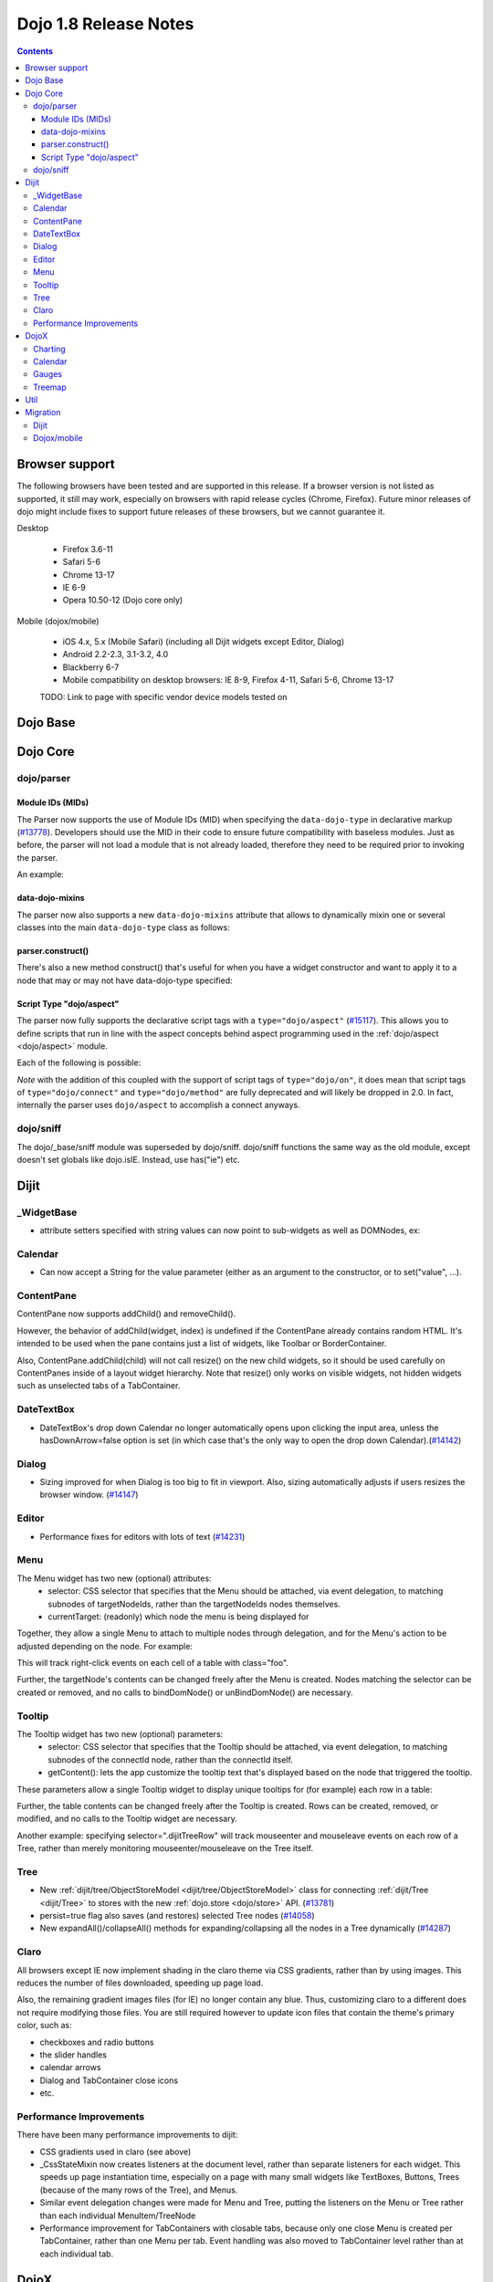 .. _releasenotes/1.8:

======================
Dojo 1.8 Release Notes
======================

.. contents ::
   :depth: 3


Browser support
===============

The following browsers have been tested and are supported in this release. If a browser version is not listed as supported, it still may work, especially on browsers with rapid release cycles (Chrome, Firefox). Future minor releases of dojo might include fixes to support future releases of these browsers, but we cannot guarantee it.

Desktop

  * Firefox 3.6-11
  * Safari 5-6
  * Chrome 13-17
  * IE 6-9
  * Opera 10.50-12 (Dojo core only)

Mobile (dojox/mobile)

  * iOS 4.x, 5.x (Mobile Safari) (including all Dijit widgets except Editor, Dialog)
  * Android 2.2-2.3, 3.1-3.2, 4.0
  * Blackberry 6-7
  * Mobile compatibility on desktop browsers: IE 8-9, Firefox 4-11, Safari 5-6, Chrome 13-17

  TODO: Link to page with specific vendor device models tested on

Dojo Base
=========

Dojo Core
=========

dojo/parser
-----------

Module IDs (MIDs)
~~~~~~~~~~~~~~~~~

The Parser now supports the use of Module IDs (MID) when specifying the ``data-dojo-type`` in declarative markup (`#13778 <http://bugs.dojotoolkit.org/ticket/13778>`_).  Developers should use the MID in their code to ensure future compatibility with baseless modules.  Just as before, the parser will not load a module that is not already loaded, therefore they need to be required prior to invoking the parser.

An example:

.. js ::

    require(["dojo/parser","dijit/form/Button","dijit/layout/ContentPane"],
      function(parser) {
        parser.parse();
      }
    );

.. html ::

    <div data-dojo-type="dijit/layout/ContentPane">
      <button data-dojo-type="dijit/form/Button">Click Me!</button>
    </div>

data-dojo-mixins
~~~~~~~~~~~~~~~~

The parser now also supports a new ``data-dojo-mixins`` attribute that allows to dynamically mixin one or several classes into the main ``data-dojo-type`` class as follows:

.. js ::

    require(["dojo/parser", "dojox/treemap/TreeMap", "dojox/treemap/Keyboard", "dojox/treemap/DrillDownUp"],
      function(parser) {
        parser.parse();
      }
    );

.. html ::

    <div data-dojo-type="dojox/treemap/TreeMap" data-dojo-mixins="dojox/treemap/Keyboard, dojox/treemap/DrillDownUp"></div>

parser.construct()
~~~~~~~~~~~~~~~~~~

There's also a new method construct() that's useful for when you have a widget constructor and want to apply it to
a node that may or may not have data-dojo-type specified:

.. js ::

      require(["dojo/parser", "dojo/query", "dijit/form/Slider",], function(parser, query, Slider){
          query("input[type=slider]").forEach(function(node){
               parser.construct(Slider, node);
          }
      }

Script Type "dojo/aspect"
~~~~~~~~~~~~~~~~~~~~~~~~~

The parser now fully supports the declarative script tags with a ``type="dojo/aspect"`` (`#15117 <http://bugs.dojotoolkit.org/ticket/15117>`_).  This allows you to define scripts that run in line with the aspect concepts behind aspect programming used in the :ref:`dojo/aspect <dojo/aspect>` module.

Each of the following is possible:

.. html ::

  <div data-dojo-type="package/module" data-dojo-props="foo:'bar'">
  
    <!-- A script with "before" advice -->
    <script type="dojo/aspect" data-dojo-advice="before" data-dojo-method="method1" data-dojo-args="i">
      console.log("I ran before!");
      i++; // Modify an argument
      return [i]; // Return the modified argument to be used by the original method
    </script>
    
    <!-- A script with "around" advice -->
    <script type="dojo/aspect" data-dojo-advice="around" data-dojo-method="method2" data-dojo-args="origFn">
      return function(){ // you have to be a factory and return a function
        console.log("I ran before!");
        origFn.call(this); // With around advice, you have to call the original method
        console.log("I ran after!");
      });
    </script>
    
    <!-- A script with "after" advice -->
    <script type="dojo/aspect" data-dojo-advice="after" data-dojo-method="method3">
      console.log("I ran after!");
    </script>
    
  </div>

*Note* with the addition of this coupled with the support of script tags of ``type="dojo/on"``, it does mean that script tags of ``type="dojo/connect"`` and ``type="dojo/method"`` are fully deprecated and will likely be dropped in 2.0.  In fact, internally the parser uses ``dojo/aspect`` to accomplish a connect anyways.

dojo/sniff
----------
The dojo/_base/sniff module was superseded by dojo/sniff.
dojo/sniff functions the same way as the old module, except doesn't set globals like dojo.isIE.
Instead, use has("ie") etc.

Dijit
=====
_WidgetBase
-----------
- attribute setters specified with string values can now point to sub-widgets as well as DOMNodes, ex:

.. js ::

    dojo.declare("MyWidget",
        [dijit._WidgetBase, dijit._TemplatedMixin, dijit._WidgetsInTemplateMixin], {

        templateString:
            "<div>" +
                "<button data-dojo-type='dijit/form/Button'
                    data-dojo-attach-point='buttonWidget'>hi</button>" +
                "<input data-dojo-attach-point='focusNode'>" +
            "</div>"

        // Mapping this.label to this.buttonWidget.label
        label: "",
        _setLabelAttr: "buttonWidget",

        // Mapping this.value to this.focusNode DOMNode
        value: "",
        _setValueAttr: "focusNode",
    });

Calendar
--------
- Can now accept a String for the value parameter (either as an argument to the constructor, or to set("value", ...).

.. js ::

    new dijit.Calendar({value: "2011-12-25"});

ContentPane
-----------
ContentPane now supports addChild() and removeChild().

However, the behavior of addChild(widget, index) is undefined if the ContentPane already contains
random HTML.   It's intended to be used when the pane contains just a list of widgets,
like Toolbar or BorderContainer.

Also, ContentPane.addChild(child) will not call resize() on the new child widgets,
so it should be used carefully on ContentPanes inside of a layout widget hierarchy.
Note that resize() only works on visible widgets, not hidden widgets such as unselected tabs
of a TabContainer.

DateTextBox
-----------
- DateTextBox's drop down Calendar no longer automatically opens upon clicking the input area, unless the hasDownArrow=false option is set (in which case that's the only way to open the drop down Calendar).(`#14142 <http://bugs.dojotoolkit.org/ticket/14142>`_)

Dialog
------
- Sizing improved for when Dialog is too big to fit in viewport.   Also, sizing automatically adjusts if users resizes the browser window. (`#14147 <http://bugs.dojotoolkit.org/ticket/14147>`_)

Editor
------
- Performance fixes for editors with lots of text (`#14231 <http://bugs.dojotoolkit.org/ticket/14231>`_)

Menu
----
The Menu widget has two new (optional) attributes:
  - selector:
    CSS selector that specifies that the Menu should be attached, via event delegation,
    to matching subnodes of targetNodeIds, rather than the targetNodeIds nodes themselves.
  - currentTarget:
    (readonly) which node the menu is being displayed for

Together, they allow a single Menu to attach to multiple nodes through delegation,
and for the Menu's action to be adjusted depending on the node.   For example:

.. js ::

  require(["dijit/registry", "dijit/Menu", "dijit/MenuItem"], function(registry, Menu, MenuItem){
      var menu = new Menu({
          targetNodeIds: ["myTable"],
          selector: "td.foo"
      });
      menu.addChild(new MenuItem({
          label: "click me"
          onClick: function(evt){
              var node = this.getParent().currentTarget;
              console.log("menu clicked for node ", node);
          }
      }));
  });

This will track right-click events on each cell of a table with class="foo".

Further, the targetNode's contents can be changed freely after the Menu is created.
Nodes matching the selector can be created or removed, and no calls to bindDomNode() or
unBindDomNode() are necessary.


Tooltip
-------
The Tooltip widget has two new (optional) parameters:
  - selector:
    CSS selector that specifies that the Tooltip should be attached, via event delegation,
    to matching subnodes of the connectId node, rather than the connectId itself.
  - getContent():
    lets the app customize the tooltip text that's displayed based on the node that triggered
    the tooltip.

These parameters allow a single Tooltip widget to display unique tooltips for (for example) each row in a table:

.. js ::

  new Tooltip({
    connectId: myTable,
    selector: "tr",
    getContent: function(matchedNode){ return ...; /* String */}
  });

Further, the table contents can be changed freely after the Tooltip is created.
Rows can be created, removed, or modified, and no calls to the Tooltip widget are necessary.

Another example: specifying selector=".dijitTreeRow" will track mouseenter and mouseleave events on
each row of a Tree, rather than merely monitoring mouseenter/mouseleave on the Tree itself.


Tree
----
- New :ref:`dijit/tree/ObjectStoreModel <dijit/tree/ObjectStoreModel>` class for connecting
  :ref:`dijit/Tree <dijit/Tree>` to stores with the new :ref:`dojo.store <dojo/store>` API.
  (`#13781 <http://bugs.dojotoolkit.org/ticket/13781>`_)
- persist=true flag also saves (and restores) selected Tree nodes (`#14058 <http://bugs.dojotoolkit.org/ticket/14058>`_)
- New expandAll()/collapseAll() methods for expanding/collapsing all the nodes in a Tree dynamically
  (`#14287 <http://bugs.dojotoolkit.org/ticket/14287>`_)

Claro
-----
All browsers except IE now implement shading in the claro theme via CSS gradients, rather than by using images.
This reduces the number of files downloaded, speeding up page load.

Also, the remaining gradient images files (for IE) no longer contain any blue.
Thus, customizing claro to a different does not require modifying those files.
You are still required however to update icon files that contain the theme's primary color, such as:

- checkboxes and radio buttons
- the slider handles
- calendar arrows
- Dialog and TabContainer close icons
- etc.


Performance Improvements
------------------------
There have been many performance improvements to dijit:

- CSS gradients used in claro (see above)
- _CssStateMixin now creates listeners at the document level, rather than separate listeners
  for each widget.   This speeds up page instantiation time, especially on a page with many small widgets
  like TextBoxes, Buttons, Trees (because of the many rows of the Tree), and Menus.
- Similar event delegation changes were made for Menu and Tree, putting the listeners on the Menu or Tree rather than each
  individual MenuItem/TreeNode
- Performance improvement for TabContainers with closable tabs, because only one close Menu is created per
  TabContainer, rather than one Menu per tab.   Event handling was also moved to TabContainer level rather than
  at each individual tab.


DojoX
=====

Charting
--------

- A new dropLabels mode was introduced on axis. It is true by default and allows to drop superfluous labels on the axis. Note that in some cases this might slow down a bit the initial computation of the chart. You can avoid that by:

   * setting dropLabels to false (but then you don't get the automatic drop labels)
   * setting minorLabels to false if you know minorLabels won't show up anyway

- Bars, Columns and Pie plots now support drop shadow property.

- dojox.charting.widget classes now inherits from _WidgetBase instead of _Widget.

- Base class for themes is now SimpleTheme instead of Theme. Themes that require gradients still need to use Theme which now inherits from SimpleTheme.

Calendar
--------

A new Calendar component is introduced in dojox.calendar package. It displays events from a data store along time using
widespread representation and allows to interactively edit the position in time and duration of these events.

Gauges
------

A new gauges package is introduced in dojox.dgauges package. It provides a fully extensible gauges framework allowing
you to create your own gauges as well as predefined, ready to use gauge widgets. Both circular and rectangular
gauges (horizontal and vertical) are supported.


Treemap
-------

A new Treemap component is introduced in dojox.treemap package. It displays data as a set of colored, potentially nested, rectangular cells. Treemaps can be used to explore large data sets by using convenient drill-down capabilities. They reveal data patterns and trends easily. 


Util
====


Migration
=========

Dijit
-----
- Constructor parameters: Execution of custom setters during widget construction has slightly changed.
  This may affect custom widgets that adjust widget parameters in postMixInProperties().

  As before, during initialization, _setXyzAttr(val) is called for each attribute xyz passed to the constructor
  where the attribute has a corresponding _setXyzAttr() function or string.
  The change is that the value passed is the value specified to the constructor, rather than this.xyz.
  In other words, given a widget like

  .. js ::

    declare("MyWidget", {
         this.xyz: "",
         postMixInProperties: function(){
             this.xyz = "dog";
         },
         _setXyzAttr(val){
            ...
         }
    }

  and then calling the constructor with a custom value:

  .. js ::

    new MyWidget({xyz: "cat"})

  Then _setXyzAttr("cat") will be called, rather than _setXyzAttr("dog") like before.

- Connecting to Menu._openMyself(): If you have menus on Trees etc. where you have connected to the private
  method Menu._openMyself(), you should switch to the pattern shown above in the Menu section.

- Due to the event delegation performance improvements, if you have custom templates for TreeNode, MenuItem, or TabButton,
  you should edit the templates to remove the data-dojo-attach-event="..." attributes.

Dojox/mobile
------------
See https://www.ibm.com/developerworks/mydeveloperworks/blogs/ykami/entry/migration_to_dojox_mobile_1_82

